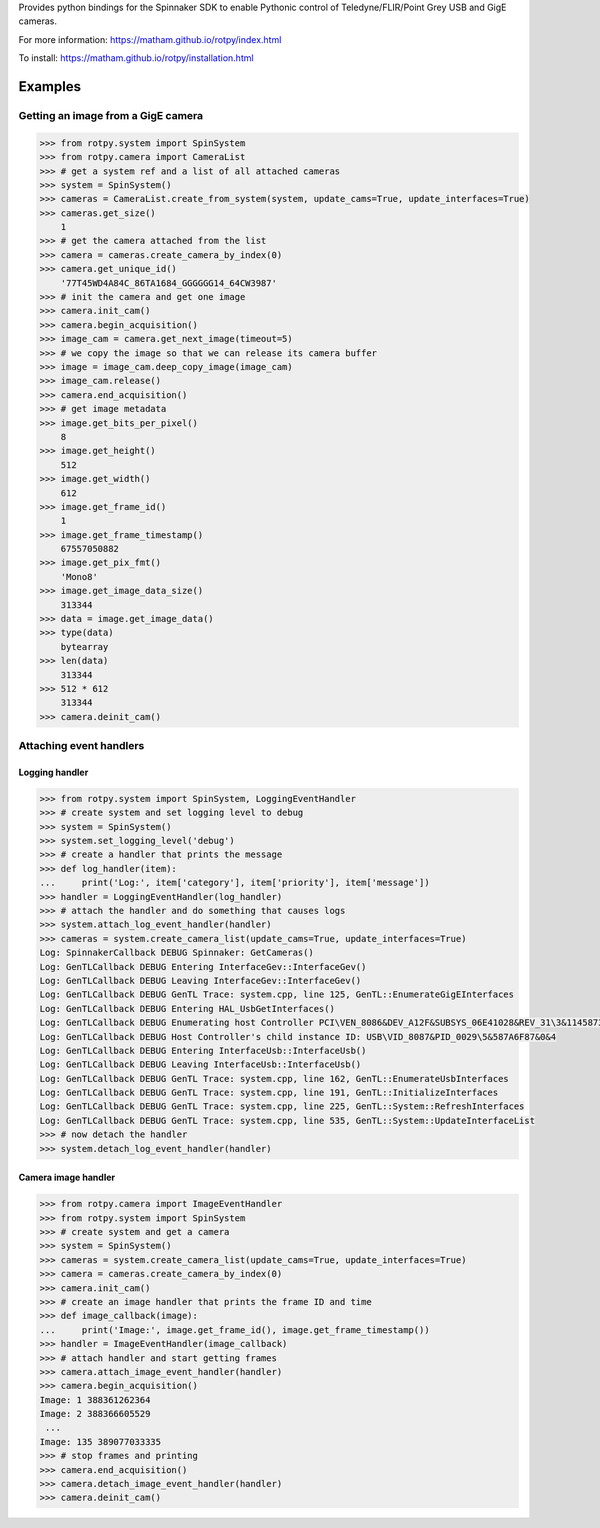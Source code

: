 Provides python bindings for the Spinnaker SDK
to enable Pythonic control of Teledyne/FLIR/Point Grey USB and GigE cameras.

For more information: https://matham.github.io/rotpy/index.html

To install: https://matham.github.io/rotpy/installation.html

.. image:: https://github.com/matham/rotpy/workflows/Python%20application/badge.svg
    :target: https://github.com/matham/rotpy/actions
    :alt: Github CI status


Examples
========

Getting an image from a GigE camera
-----------------------------------

.. code-block:: python

    >>> from rotpy.system import SpinSystem
    >>> from rotpy.camera import CameraList
    >>> # get a system ref and a list of all attached cameras
    >>> system = SpinSystem()
    >>> cameras = CameraList.create_from_system(system, update_cams=True, update_interfaces=True)
    >>> cameras.get_size()
        1
    >>> # get the camera attached from the list
    >>> camera = cameras.create_camera_by_index(0)
    >>> camera.get_unique_id()
        '77T45WD4A84C_86TA1684_GGGGGG14_64CW3987'
    >>> # init the camera and get one image
    >>> camera.init_cam()
    >>> camera.begin_acquisition()
    >>> image_cam = camera.get_next_image(timeout=5)
    >>> # we copy the image so that we can release its camera buffer
    >>> image = image_cam.deep_copy_image(image_cam)
    >>> image_cam.release()
    >>> camera.end_acquisition()
    >>> # get image metadata
    >>> image.get_bits_per_pixel()
        8
    >>> image.get_height()
        512
    >>> image.get_width()
        612
    >>> image.get_frame_id()
        1
    >>> image.get_frame_timestamp()
        67557050882
    >>> image.get_pix_fmt()
        'Mono8'
    >>> image.get_image_data_size()
        313344
    >>> data = image.get_image_data()
    >>> type(data)
        bytearray
    >>> len(data)
        313344
    >>> 512 * 612
        313344
    >>> camera.deinit_cam()

Attaching event handlers
------------------------

Logging handler
^^^^^^^^^^^^^^^

.. code-block:: python

    >>> from rotpy.system import SpinSystem, LoggingEventHandler
    >>> # create system and set logging level to debug
    >>> system = SpinSystem()
    >>> system.set_logging_level('debug')
    >>> # create a handler that prints the message
    >>> def log_handler(item):
    ...     print('Log:', item['category'], item['priority'], item['message'])
    >>> handler = LoggingEventHandler(log_handler)
    >>> # attach the handler and do something that causes logs
    >>> system.attach_log_event_handler(handler)
    >>> cameras = system.create_camera_list(update_cams=True, update_interfaces=True)
    Log: SpinnakerCallback DEBUG Spinnaker: GetCameras()
    Log: GenTLCallback DEBUG Entering InterfaceGev::InterfaceGev()
    Log: GenTLCallback DEBUG Leaving InterfaceGev::InterfaceGev()
    Log: GenTLCallback DEBUG GenTL Trace: system.cpp, line 125, GenTL::EnumerateGigEInterfaces
    Log: GenTLCallback DEBUG Entering HAL_UsbGetInterfaces()
    Log: GenTLCallback DEBUG Enumerating host Controller PCI\VEN_8086&DEV_A12F&SUBSYS_06E41028&REV_31\3&11458735&0&A0
    Log: GenTLCallback DEBUG Host Controller's child instance ID: USB\VID_8087&PID_0029\5&587A6F87&0&4
    Log: GenTLCallback DEBUG Entering InterfaceUsb::InterfaceUsb()
    Log: GenTLCallback DEBUG Leaving InterfaceUsb::InterfaceUsb()
    Log: GenTLCallback DEBUG GenTL Trace: system.cpp, line 162, GenTL::EnumerateUsbInterfaces
    Log: GenTLCallback DEBUG GenTL Trace: system.cpp, line 191, GenTL::InitializeInterfaces
    Log: GenTLCallback DEBUG GenTL Trace: system.cpp, line 225, GenTL::System::RefreshInterfaces
    Log: GenTLCallback DEBUG GenTL Trace: system.cpp, line 535, GenTL::System::UpdateInterfaceList
    >>> # now detach the handler
    >>> system.detach_log_event_handler(handler)

Camera image handler
^^^^^^^^^^^^^^^^^^^^

.. code-block:: python

    >>> from rotpy.camera import ImageEventHandler
    >>> from rotpy.system import SpinSystem
    >>> # create system and get a camera
    >>> system = SpinSystem()
    >>> cameras = system.create_camera_list(update_cams=True, update_interfaces=True)
    >>> camera = cameras.create_camera_by_index(0)
    >>> camera.init_cam()
    >>> # create an image handler that prints the frame ID and time
    >>> def image_callback(image):
    ...     print('Image:', image.get_frame_id(), image.get_frame_timestamp())
    >>> handler = ImageEventHandler(image_callback)
    >>> # attach handler and start getting frames
    >>> camera.attach_image_event_handler(handler)
    >>> camera.begin_acquisition()
    Image: 1 388361262364
    Image: 2 388366605529
     ...
    Image: 135 389077033335
    >>> # stop frames and printing
    >>> camera.end_acquisition()
    >>> camera.detach_image_event_handler(handler)
    >>> camera.deinit_cam()
